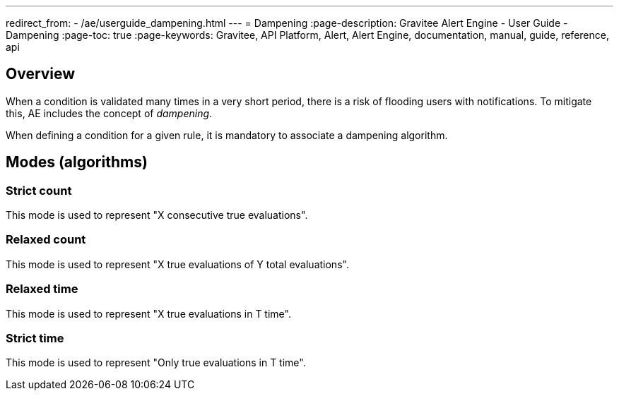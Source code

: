 ---
redirect_from:
  - /ae/userguide_dampening.html
---
= Dampening
:page-description: Gravitee Alert Engine - User Guide - Dampening
:page-toc: true
:page-keywords: Gravitee, API Platform, Alert, Alert Engine, documentation, manual, guide, reference, api

== Overview

When a condition is validated many times in a very short period, there is a risk of flooding users with notifications. To mitigate this, AE includes the concept of _dampening_.

When defining a condition for a given rule, it is mandatory to associate a dampening algorithm.

== Modes (algorithms)

=== Strict count

This mode is used to represent "X consecutive true evaluations".

=== Relaxed count

This mode is used to represent "X true evaluations of Y total evaluations".

=== Relaxed time

This mode is used to represent "X true evaluations in T time".

=== Strict time

This mode is used to represent "Only true evaluations in T time".
